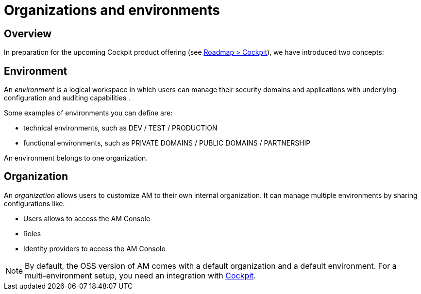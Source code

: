 [[gravitee-admin-guide-orgs-and-envs]]
= Organizations and environments
:page-sidebar: am_3_x_sidebar
:page-keywords: Gravitee.io, oauth2, openid, organization, envrionment

== Overview

In preparation for the upcoming Cockpit product offering (see link:https://www.gravitee.io/products/roadmap[Roadmap > Cockpit]), we have introduced two concepts:

== Environment
An _environment_ is a logical workspace in which users can manage their security domains and applications with underlying configuration and auditing capabilities . +

Some examples of environments you can define are:

* technical environments, such as DEV / TEST / PRODUCTION
* functional environments, such as PRIVATE DOMAINS / PUBLIC DOMAINS / PARTNERSHIP

An environment belongs to one organization.

== Organization
An _organization_ allows users to customize AM to their own internal organization. It can manage multiple environments by sharing configurations like:

* Users allows to access the AM Console
* Roles
* Identity providers to access the AM Console

NOTE: By default, the OSS version of AM comes with a default organization and a default environment. For a multi-environment setup, you need an integration with link:https://www.gravitee.io/products/cockpit[Cockpit].
